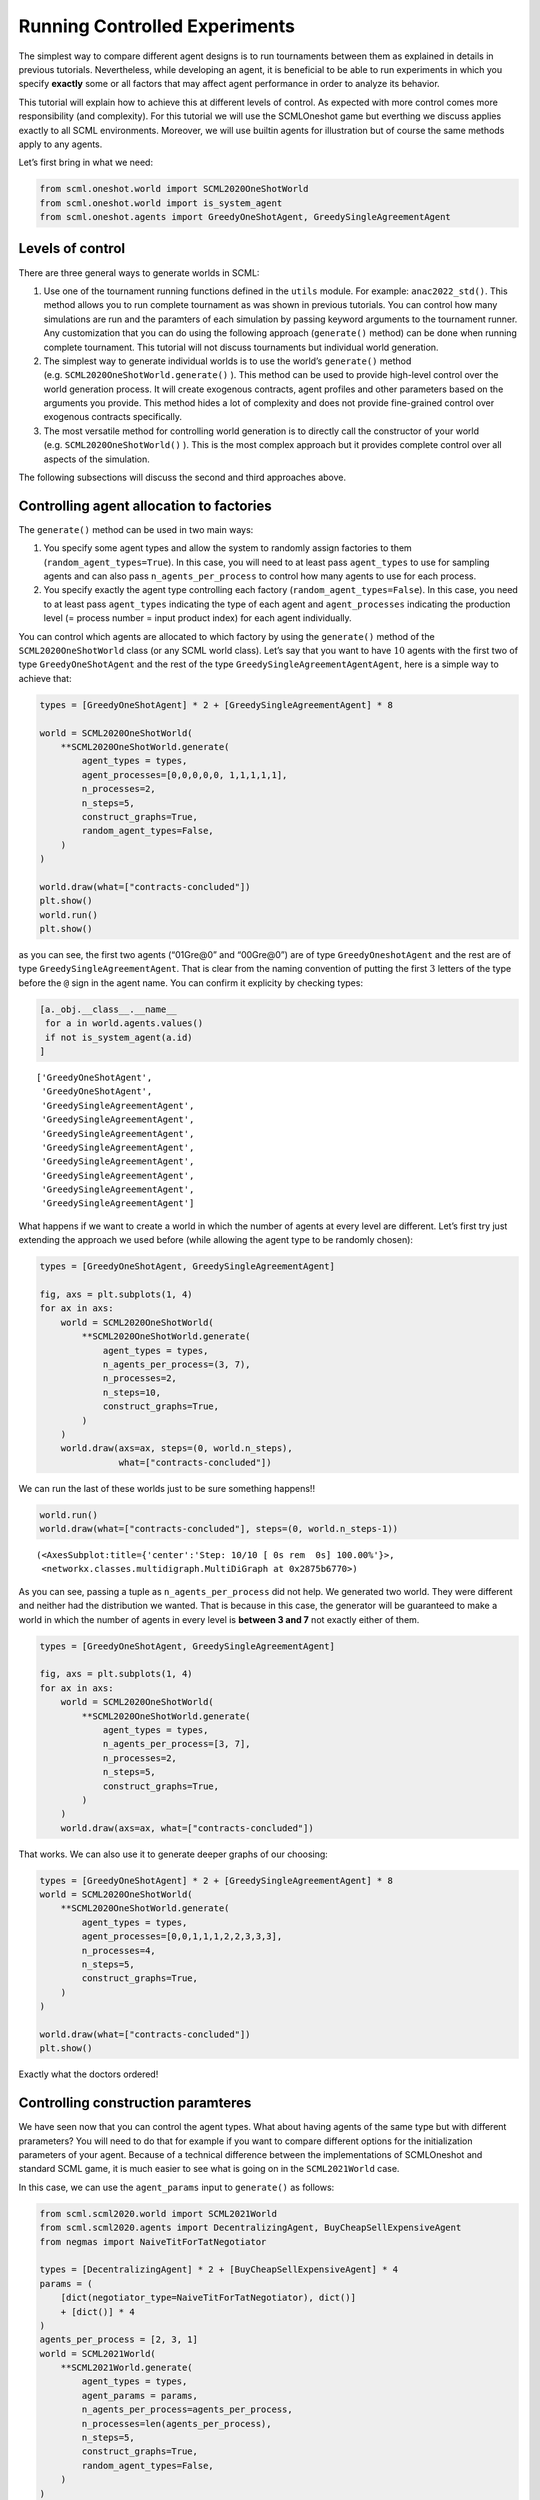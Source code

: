 
Running Controlled Experiments
------------------------------

The simplest way to compare different agent designs is to run
tournaments between them as explained in details in previous tutorials.
Nevertheless, while developing an agent, it is beneficial to be able to
run experiments in which you specify **exactly** some or all factors
that may affect agent performance in order to analyze its behavior.

This tutorial will explain how to achieve this at different levels of
control. As expected with more control comes more responsibility (and
complexity). For this tutorial we will use the SCMLOneshot game but
everthing we discuss applies exactly to all SCML environments. Moreover,
we will use builtin agents for illustration but of course the same
methods apply to any agents.

Let’s first bring in what we need:

.. code:: ipython3

    from scml.oneshot.world import SCML2020OneShotWorld
    from scml.oneshot.world import is_system_agent
    from scml.oneshot.agents import GreedyOneShotAgent, GreedySingleAgreementAgent

Levels of control
~~~~~~~~~~~~~~~~~

There are three general ways to generate worlds in SCML:

1. Use one of the tournament running functions defined in the ``utils``
   module. For example: ``anac2022_std()``. This method allows you to
   run complete tournament as was shown in previous tutorials. You can
   control how many simulations are run and the paramters of each
   simulation by passing keyword arguments to the tournament runner. Any
   customization that you can do using the following approach
   (``generate()`` method) can be done when running complete tournament.
   This tutorial will not discuss tournaments but individual world
   generation.
2. The simplest way to generate individual worlds is to use the world’s
   ``generate()`` method (e.g. ``SCML2020OneShotWorld.generate()`` ).
   This method can be used to provide high-level control over the world
   generation process. It will create exogenous contracts, agent
   profiles and other parameters based on the arguments you provide.
   This method hides a lot of complexity and does not provide
   fine-grained control over exogenous contracts specifically.
3. The most versatile method for controlling world generation is to
   directly call the constructor of your world
   (e.g. ``SCML2020OneShotWorld()`` ). This is the most complex approach
   but it provides complete control over all aspects of the simulation.

The following subsections will discuss the second and third approaches
above.

Controlling agent allocation to factories
~~~~~~~~~~~~~~~~~~~~~~~~~~~~~~~~~~~~~~~~~

The ``generate()`` method can be used in two main ways:

1. You specify some agent types and allow the system to randomly assign
   factories to them (``random_agent_types=True``). In this case, you
   will need to at least pass ``agent_types`` to use for sampling agents
   and can also pass ``n_agents_per_process`` to control how many agents
   to use for each process.
2. You specify exactly the agent type controlling each factory
   (``random_agent_types=False``). In this case, you need to at least
   pass ``agent_types`` indicating the type of each agent and
   ``agent_processes`` indicating the production level (= process number
   = input product index) for each agent individually.

You can control which agents are allocated to which factory by using the
``generate()`` method of the ``SCML2020OneShotWorld`` class (or any SCML
world class). Let’s say that you want to have :math:`10` agents with the
first two of type ``GreedyOneShotAgent`` and the rest of the type
``GreedySingleAgreementAgentAgent``, here is a simple way to achieve
that:

.. code:: ipython3

    types = [GreedyOneShotAgent] * 2 + [GreedySingleAgreementAgent] * 8

    world = SCML2020OneShotWorld(
        **SCML2020OneShotWorld.generate(
            agent_types = types,
            agent_processes=[0,0,0,0,0, 1,1,1,1,1],
            n_processes=2,
            n_steps=5,
            construct_graphs=True,
            random_agent_types=False,
        )
    )

    world.draw(what=["contracts-concluded"])
    plt.show()
    world.run()
    plt.show()



.. image:: 04.experiments_files/04.experiments_3_0.png


as you can see, the first two agents (“01Gre@0” and “00Gre@0”) are of
type ``GreedyOneshotAgent`` and the rest are of type
``GreedySingleAgreementAgent``. That is clear from the naming convention
of putting the first :math:`3` letters of the type before the ``@`` sign
in the agent name. You can confirm it explicity by checking types:

.. code:: ipython3

    [a._obj.__class__.__name__
     for a in world.agents.values()
     if not is_system_agent(a.id)
    ]




.. parsed-literal::

    ['GreedyOneShotAgent',
     'GreedyOneShotAgent',
     'GreedySingleAgreementAgent',
     'GreedySingleAgreementAgent',
     'GreedySingleAgreementAgent',
     'GreedySingleAgreementAgent',
     'GreedySingleAgreementAgent',
     'GreedySingleAgreementAgent',
     'GreedySingleAgreementAgent',
     'GreedySingleAgreementAgent']



What happens if we want to create a world in which the number of agents
at every level are different. Let’s first try just extending the
approach we used before (while allowing the agent type to be randomly
chosen):

.. code:: ipython3

    types = [GreedyOneShotAgent, GreedySingleAgreementAgent]

    fig, axs = plt.subplots(1, 4)
    for ax in axs:
        world = SCML2020OneShotWorld(
            **SCML2020OneShotWorld.generate(
                agent_types = types,
                n_agents_per_process=(3, 7),
                n_processes=2,
                n_steps=10,
                construct_graphs=True,
            )
        )
        world.draw(axs=ax, steps=(0, world.n_steps),
                   what=["contracts-concluded"])




.. image:: 04.experiments_files/04.experiments_7_0.png


We can run the last of these worlds just to be sure something happens!!

.. code:: ipython3

    world.run()
    world.draw(what=["contracts-concluded"], steps=(0, world.n_steps-1))




.. parsed-literal::

    (<AxesSubplot:title={'center':'Step: 10/10 [ 0s rem  0s] 100.00%'}>,
     <networkx.classes.multidigraph.MultiDiGraph at 0x2875b6770>)




.. image:: 04.experiments_files/04.experiments_9_1.png


As you can see, passing a tuple as ``n_agents_per_process`` did not
help. We generated two world. They were different and neither had the
distribution we wanted. That is because in this case, the generator will
be guaranteed to make a world in which the number of agents in every
level is **between 3 and 7** not exactly either of them.

.. code:: ipython3

    types = [GreedyOneShotAgent, GreedySingleAgreementAgent]

    fig, axs = plt.subplots(1, 4)
    for ax in axs:
        world = SCML2020OneShotWorld(
            **SCML2020OneShotWorld.generate(
                agent_types = types,
                n_agents_per_process=[3, 7],
                n_processes=2,
                n_steps=5,
                construct_graphs=True,
            )
        )
        world.draw(axs=ax, what=["contracts-concluded"])



.. image:: 04.experiments_files/04.experiments_11_0.png


That works. We can also use it to generate deeper graphs of our
choosing:

.. code:: ipython3

    types = [GreedyOneShotAgent] * 2 + [GreedySingleAgreementAgent] * 8
    world = SCML2020OneShotWorld(
        **SCML2020OneShotWorld.generate(
            agent_types = types,
            agent_processes=[0,0,1,1,1,2,2,3,3,3],
            n_processes=4,
            n_steps=5,
            construct_graphs=True,
        )
    )

    world.draw(what=["contracts-concluded"])
    plt.show()



.. image:: 04.experiments_files/04.experiments_13_0.png


Exactly what the doctors ordered!

Controlling construction paramteres
~~~~~~~~~~~~~~~~~~~~~~~~~~~~~~~~~~~

We have seen now that you can control the agent types. What about having
agents of the same type but with different prarameters? You will need to
do that for example if you want to compare different options for the
initialization parameters of your agent. Because of a technical
difference between the implementations of SCMLOneshot and standard SCML
game, it is much easier to see what is going on in the ``SCML2021World``
case.

In this case, we can use the ``agent_params`` input to ``generate()`` as
follows:

.. code:: ipython3

    from scml.scml2020.world import SCML2021World
    from scml.scml2020.agents import DecentralizingAgent, BuyCheapSellExpensiveAgent
    from negmas import NaiveTitForTatNegotiator

    types = [DecentralizingAgent] * 2 + [BuyCheapSellExpensiveAgent] * 4
    params = (
        [dict(negotiator_type=NaiveTitForTatNegotiator), dict()]
        + [dict()] * 4
    )
    agents_per_process = [2, 3, 1]
    world = SCML2021World(
        **SCML2021World.generate(
            agent_types = types,
            agent_params = params,
            n_agents_per_process=agents_per_process,
            n_processes=len(agents_per_process),
            n_steps=5,
            construct_graphs=True,
            random_agent_types=False,
        )
    )

    world.draw(what=["contracts-concluded"])
    plt.show()



.. image:: 04.experiments_files/04.experiments_15_0.png


By just looking at the graph, we cannot be sure about what happened.
Nevertheless, we can still check the construction parameters from the
world itself:

.. code:: ipython3

    print(world.agent_params[:-2])


.. parsed-literal::

    [{'negotiator_type': <class 'negmas.sao.negotiators.titfortat.NaiveTitForTatNegotiator'>}, {}, {}, {}, {}, {}]


We can see that the first agent had the negotiator-type we asked for and
the rest are just getting their default initialization paramters.

For SCMLOneshot agents, the approach is slightly different due to the
fact that the ``OneShotAgent`` is actually a ``Controller`` not an
``Agent`` in NegMAS’s parallance. The exact meaning of this is not
relevant for our current discussion though. What we care about is
creating agents with controlled construction paramters. Let’s try the
same method:

.. code:: ipython3

    types = [GreedyOneShotAgent] * 2 + [GreedySingleAgreementAgent] * 4
    params = (
        [dict(controller_params=dict(concession_exponent=0.4)),
         dict(controller_params=dict(concession_exponent=3.0))]
        + [dict()] * 4
    )
    world = SCML2020OneShotWorld(
        **SCML2020OneShotWorld.generate(
            agent_types = types,
            agent_params = params,
            agent_processes=[0,0,1,1,1,2],
            n_processes=3,
            n_steps=5,
            construct_graphs=True,
            random_agent_types=False,
        )
    )

    world.draw(what=["contracts-concluded"])
    plt.show()



.. image:: 04.experiments_files/04.experiments_19_0.png


Firstly, note that, in this case, we needed to encolose our paramters
dict within another dict and pass it to the key ``controller_params``.
That is necessary as these paramters are not to be passed to the
adapther used to run the agent within SCMLOneshot but to our agent which
is the controller.

How can we check that it worked? Let’s first try doing the same thing we
did before and examing ``agent_params`` of the ``world``:

.. code:: ipython3

    print(world.agent_params[:-2])


.. parsed-literal::

    [{}, {}, {}, {}, {}, {}]


No … definitely not. The reason is that these are the paramters of the
adapter not our controller. To confirm that the concession rate was
passed correctly to our agents, we need to check them directly as
follows:

.. code:: ipython3

    for a in list(world.agents.values())[:2]:
        print(a._obj._e)


.. parsed-literal::

    0.4
    3.0


Yes. That is what we expected. The first two agents have the concession
exponents we passed to them.

Controlling other aspects of the simulation
~~~~~~~~~~~~~~~~~~~~~~~~~~~~~~~~~~~~~~~~~~~

You can control other aspects of the simulation by passing specific
paramters to the
`generate() <http://www.yasserm.com/scml/scml2020docs/api/scml.oneshot.SCML2020OneShotWorld.html?scml.oneshot.SCML2020OneShotWorld.generate#scml.oneshot.SCML2020OneShotWorld.generate>`__
method or the `World
constructor <http://www.yasserm.com/scml/scml2020docs/api/scml.oneshot.SCML2020OneShotWorld.html?>`__
directly.

Here is an example in which we use ``generate()`` and fix the inital
balance of all agents to :math:`1000` while fixing the production cost
of everyone to :math:`20`, increasing the number of production lines to
:math:`20`, and setting the number of simulation steps (days) to
:math:`40` while making all negotiations go for :math:`100` steps
instead of :math:`20` keeping the number of negotiation steps per day at
:math:`101` which means that negotiations are still guaranteed to finish
within the same day in which they are started. This configuration is
very different than the one used by default in the official competition
but you can decide to test it:

.. code:: ipython3

    types = [GreedyOneShotAgent] * 7
    world = SCML2020OneShotWorld(
        **SCML2020OneShotWorld.generate(
            agent_types = types,
            agent_processes=[0,0,1,1,1,2,2],
            n_processes=3,
            n_steps=20,
            neg_n_steps=100,
            production_costs=50,
            cost_increases_with_level=False,
            initial_balance=1000,
            construct_graphs=True,
            random_agent_types=False,
        )
    )

    world.draw(what=["contracts-concluded"])
    plt.show()



.. image:: 04.experiments_files/04.experiments_26_0.png


It is easy enough to check that some of these paramters are correct. For
example:

.. code:: ipython3

    world.neg_n_steps




.. parsed-literal::

    100



As expected. Checking the initial balances and production costs is
harder. Let’s look at the initial balances:

.. code:: ipython3

    for a in world.agents.values():
        if is_system_agent(a.id):
            continue
        print(f"{a.id} -> {a.awi.current_balance}")


.. parsed-literal::

    00Gre@0 -> 1000
    01Gre@0 -> 1000
    02Gre@1 -> 1000
    03Gre@1 -> 1000
    04Gre@1 -> 1000
    05Gre@2 -> 1000
    06Gre@2 -> 1000


As expected again. What about production cost?

.. code:: ipython3

    for a in world.agents.values():
        if is_system_agent(a.id):
            continue
        print(f"{a.id} -> {a.awi.profile.cost}")


.. parsed-literal::

    00Gre@0 -> 50
    01Gre@0 -> 50
    02Gre@1 -> 50
    03Gre@1 -> 50
    04Gre@1 -> 50
    05Gre@2 -> 50
    06Gre@2 -> 50


This time, we will run this world to just see that it still works after
all of this mingling:

.. code:: ipython3

    world.run()

    world.draw(what=["contracts-concluded"], steps=(0, world.n_steps))
    plt.show()



.. image:: 04.experiments_files/04.experiments_34_0.png


Seems fine.

Controlling Profiles
~~~~~~~~~~~~~~~~~~~~

In the previous example, we used ``generae()`` to do our bidding instead
of directly calling the world constructore. Why? The main reason is that
``generate()`` creates profiles and exogenous contracts compatible with
our settings so that it is possible — in principly — to make money in
the generated world. Moreover, this is controllable by its parameters
(see ``profit_*`` parameters
`here <http://www.yasserm.com/scml/scml2020docs/api/scml.oneshot.SCML2020OneShotWorld.html?scml.oneshot.SCML2020OneShotWorld.generate#scml.oneshot.SCML2020OneShotWorld.generate>`__).
We can push things a little further by controlling the profile of each
agent independently (which in this case is just its production cost). We
will generate a world in which agents have costs from :math:`1` to
:math:`7`.

.. code:: ipython3

    types = [GreedyOneShotAgent] * 7
    world = SCML2020OneShotWorld(
        **SCML2020OneShotWorld.generate(
            agent_types = types,
            agent_processes=[0,0,1,1,1,2,2],
            n_processes=len(agents_per_process),
            production_costs=list(range(1, 8)),
            cost_increases_with_level=False,
            construct_graphs=True,
            random_agent_types=False,
        )
    )

    world.draw(what=["contracts-concluded"])
    plt.show()



.. image:: 04.experiments_files/04.experiments_37_0.png


Let’s now check the production costs:

.. code:: ipython3

    for a in world.agents.values():
        if is_system_agent(a.id):
            continue
        print(f"{a.id} -> {a.awi.profile.cost}")


.. parsed-literal::

    00Gre@0 -> 1
    01Gre@0 -> 2
    02Gre@1 -> 3
    03Gre@1 -> 4
    04Gre@1 -> 5
    05Gre@2 -> 6
    06Gre@2 -> 7


It is crucial here that we passed ``cost_increases_with_level=False``,
otherwise, the system will just increase the costs of agents in the
second and third production levels.

The disadvantage of this approach is that you cannot control **exactly**
the exogenous contracts. These are generated by the ``generate()``
method for us. To control this final piece of the world, we need to
directly call the world constructor. We will see now how to do that for
both types of SCML worlds.

Controlling exogenous contracts
~~~~~~~~~~~~~~~~~~~~~~~~~~~~~~~

Here we cannot use the ``generate()`` method and must call the world
constructor directly. This is the most complex approach as we need to
set everything up exactly right.

Standard SCML2020World
^^^^^^^^^^^^^^^^^^^^^^

Let’s try to do it for the ``SCML2021World`` first:

.. code:: ipython3

    import numpy as np
    from scml.scml2020 import FactoryProfile
    from scml.scml2020.common import INFINITE_COST, ExogenousContract

    types = [DecentralizingAgent] * 3
    agents_per_process = [2, 1]
    n_processes=len(agents_per_process)
    n_lines=10

    # setup the factory profiles. For each factory we
    # set production cost to INFINITE_COST for all processes
    # except the one it can actually run
    profiles = [
        FactoryProfile(np.asarray([[3, INFINITE_COST]]*n_lines)),
        FactoryProfile(np.asarray([[20, INFINITE_COST]]*n_lines)),
        FactoryProfile(np.asarray([[INFINITE_COST, 5]]*n_lines)),
    ]

    # create exogenous contracts
    exogenous=[
        ## exogenous supply
        ExogenousContract(
            product=0,
            quantity=10,
            unit_price=5,
            time=1,
            revelation_time=1,
            seller=-1,
            buyer=0,
        ),
        ExogenousContract(
            product=0,
            quantity=10,
            unit_price=7,
            time=2,
            revelation_time=0,
            seller=-1,
            buyer=0,
        ),
        ## exogenous sales
        ExogenousContract(
            product=0,
            quantity=10,
            unit_price=5,
            time=1,
            revelation_time=0,
            seller=2,
            buyer=-1,
        ),
    ]

    world = SCML2021World(
        process_inputs=np.ones(n_processes),
        process_outputs=np.ones(n_processes),
        catalog_prices=[10, 20, 30],
        profiles=profiles,
        agent_types=types,
        agent_params=[dict()] * 3,
        exogenous_contracts=exogenous,
        n_steps=5,
        construct_graphs=True,
        agent_name_reveals_position=True,
        agent_name_reveals_type=True,
    )

    world.draw(what=["contracts-concluded"])
    plt.show()



.. image:: 04.experiments_files/04.experiments_42_0.png


Let’s check the exogenous contracts in the system then explain what just
happened:

.. code:: ipython3

    from pprint import pprint
    pprint(list((list(str(_)
          for _ in  contracts)
          for s, contracts in world.exogenous_contracts.items()
         )))


.. parsed-literal::

    [["Contract(agreement={'time': 1, 'quantity': 10, 'unit_price': 5}, "
      "partners=('00Dec@0', 'SELLER'), annotation={'seller': 'SELLER', 'buyer': "
      "'00Dec@0', 'caller': 'SELLER', 'is_buy': True, 'product': 0}, issues=(), "
      'signed_at=-1, executed_at=-1, concluded_at=-1, nullified_at=-1, '
      'to_be_signed_at=1, signatures={}, mechanism_state=None, mechanism_id=None, '
      "id='e56bdef7-6f12-4f00-9f5d-022ce4e75bfa')"],
     ["Contract(agreement={'time': 2, 'quantity': 10, 'unit_price': 7}, "
      "partners=('00Dec@0', 'SELLER'), annotation={'seller': 'SELLER', 'buyer': "
      "'00Dec@0', 'caller': 'SELLER', 'is_buy': False, 'product': 0}, issues=(), "
      'signed_at=-1, executed_at=-1, concluded_at=-1, nullified_at=-1, '
      'to_be_signed_at=0, signatures={}, mechanism_state=None, mechanism_id=None, '
      "id='69219840-4dc9-421e-8dea-ac8ad4515eec')",
      "Contract(agreement={'time': 1, 'quantity': 10, 'unit_price': 5}, "
      "partners=('BUYER', '02Dec@1'), annotation={'seller': '02Dec@1', 'buyer': "
      "'BUYER', 'caller': 'BUYER', 'is_buy': True, 'product': 0}, issues=(), "
      'signed_at=-1, executed_at=-1, concluded_at=-1, nullified_at=-1, '
      'to_be_signed_at=0, signatures={}, mechanism_state=None, mechanism_id=None, '
      "id='325ca716-bb2d-47ad-9211-0248e35f5b7e')"],
     [],
     [],
     []]


You can confirm for yourself that this is exactly what we expected.

Let’s first discuss the profile. In ``SCML2021World``, an agent’s
profile consists of the production cost **per line per product**. You
can see the full definition
`here <http://www.yasserm.com/scml/scml2020docs/api/scml.scml2020.FactoryProfile.html>`__.
That is why we needed to create a 2D array of costs.

Exogenous contract structure is self explanatory. You have to specify
the product, delivery time, quantity, and unit price. Moreover, you have
to specify the time at which this contract is revealed to its agent
(which must be before or at the delivery time step). The one thing you
should be careful about is setting the *buyer* to :math:`-1` for
exogenous sales and the *seller* to :math:`-1` for exogenous supplies.
You can in principle have exogenous contracts in the middle of the chain
but we do not do that usually.

Let’s try to run this world

.. code:: ipython3

    world.run()

    _, axs = plt.subplots(2)
    world.draw(
        what=["negotiations-started", "contracts-concluded"],
        steps=(0, world.n_steps), together=False, axs=axs
    )
    plt.show()



.. image:: 04.experiments_files/04.experiments_46_0.png


We can see that there were :math:`2` concluded exogenous supply
contracts and :math:`1` concluded exogenous sale contracts. We can also
see that there were :math:`7` negotiations in total in this world none
of them leading to contracts.

SCMLOneshot World
^^^^^^^^^^^^^^^^^

The situation is slightly different for the SCMLOneshot world just
because the format of the profile and exogenous contract data structures
is slightly different. Here is an example case:

.. code:: ipython3

    import numpy as np
    from scml.oneshot import OneShotProfile
    from scml.oneshot import OneShotExogenousContract
    from scml.oneshot import DefaultOneShotAdapter

    types = [DefaultOneShotAdapter] * 3
    params = [
        dict(controller_type=GreedyOneShotAgent)
    ] * 3
    agents_per_process = [2, 1]
    n_processes=len(agents_per_process)
    n_lines=10
    common=dict(
        n_lines=10,
        shortfall_penalty_mean=0.2,
        disposal_cost_mean=0.1,
        shortfall_penalty_dev=0.01,
        disposal_cost_dev=0.01,
    )
    # setup the factory profiles. For each factory we
    profiles = [
        OneShotProfile(cost=3, input_product=0, **common),
        OneShotProfile(cost=10, input_product=0, **common),
        OneShotProfile(cost=7, input_product=1, **common),
    ]

    # create exogenous contracts
    exogenous=[
        ## exogenous supply
        OneShotExogenousContract(
            product=0,
            quantity=10,
            unit_price=5,
            time=1,
            revelation_time=1,
            seller=-1,
            buyer=0,
        ),
        OneShotExogenousContract(
            product=0,
            quantity=10,
            unit_price=7,
            time=2,
            revelation_time=0,
            seller=-1,
            buyer=0,
        ),
        ## exogenous sales
        OneShotExogenousContract(
            product=0,
            quantity=10,
            unit_price=5,
            time=1,
            revelation_time=0,
            seller=2,
            buyer=-1,
        ),
    ]

    world = SCML2020OneShotWorld(
        catalog_prices=[10, 20, 30],
        profiles=profiles,
        agent_types=types,
        agent_params=params,
        exogenous_contracts=exogenous,
        n_steps=5,
        construct_graphs=True,
        agent_name_reveals_position=True,
        agent_name_reveals_type=True,
    )

    world.draw(what=["contracts-concluded"])
    plt.show()



.. image:: 04.experiments_files/04.experiments_48_0.png


The world is constructed. Lets run it and see what happens:

.. code:: ipython3

    world.run()

    _, axs = plt.subplots(2)
    world.draw(
        what=["negotiations-started", "contracts-concluded"],
        steps=(0, world.n_steps), together=False, axs=axs
    )
    plt.show()



.. image:: 04.experiments_files/04.experiments_50_0.png


You can confirm for yourself that this is what we expected. Let’s dive
into the details.

Firstly, in this case, we need to pass ``agent_params`` to the
constructor (because ``OneshotAgent`` is a controller and not an
``Agent`` which means it needs an adapter to run. Here we use the
default ``DefaultOneshotAdapter``:

.. code:: python

   types = [DefaultOneShotAdapter] * 3
   params = [dict(controller_type=GreedyOneShotAgent)] * 3

The real agent type we want is to be passed in ``controller_type``.

The profile in this case has a different structure than the previous
case to match the `game
description <http://www.yasserm.com/scml/scml2021oneshot.pdf>`__. Other
than the production cost, we also need to pass the parameters of
Gaussians describing shortfall penalties and disposal costs.

Other than these two differences, the rest is almost the same as in the
previous case.




Download :download:`Notebook<notebooks/04.experiments.ipynb>`.
